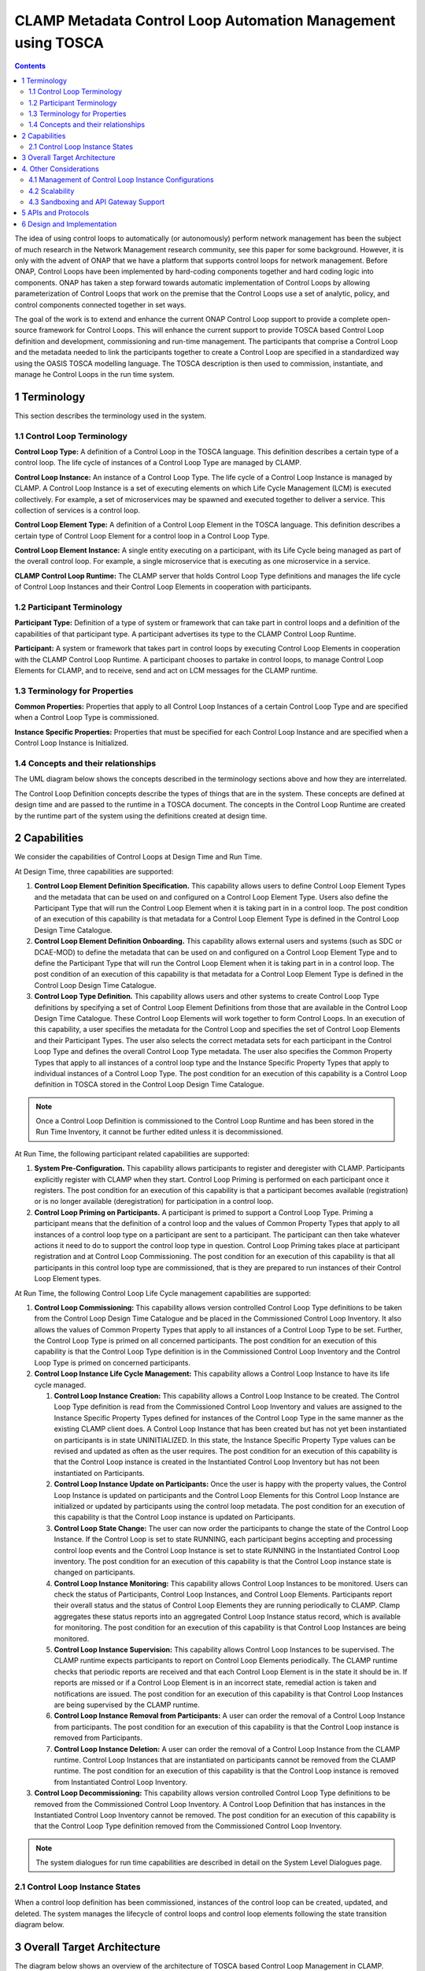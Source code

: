 .. This work is licensed under a Creative Commons Attribution 4.0 International License.

.. _clamp-builtin-label:

CLAMP Metadata Control Loop Automation Management using TOSCA
#############################################################


.. contents::
    :depth: 4

The idea of using control loops to automatically (or autonomously) perform network management
has been the subject of much research in the Network Management research community, see this
paper for some background. However, it is only with the advent of ONAP that we have a platform
that supports control loops for network management. Before ONAP, Control Loops have been
implemented by hard-coding components together and hard coding logic into components. ONAP
has taken a step forward towards automatic implementation of Control Loops by allowing
parameterization of Control Loops that work on the premise that the Control Loops use a set
of analytic, policy, and control components connected together in set ways.

The goal of the work is to extend and enhance the current ONAP Control Loop support to provide
a complete open-source framework for Control Loops. This will enhance the current support to
provide TOSCA based Control Loop definition and development, commissioning and run-time management.
The participants that comprise a Control Loop and the metadata needed to link the participants
together to create a Control Loop are specified in a standardized way using the OASIS TOSCA
modelling language. The TOSCA description is then used to commission, instantiate, and manage
he Control Loops in the run time system.

.. image:: images/01-controlloop-overview.png

1 Terminology
=============

This section describes the terminology used in the system.

1.1 Control Loop Terminology
----------------------------

**Control Loop Type:** A definition of a Control Loop in the TOSCA language. This definition describes
a certain type of a control loop. The life cycle of instances of a Control Loop Type are managed
by CLAMP.

**Control Loop Instance:** An instance of a Control Loop Type. The life cycle of a Control Loop
Instance is managed by CLAMP. A Control Loop Instance is a set of executing elements on which
Life Cycle Management (LCM) is executed collectively. For example, a set of microservices may be
spawned and executed together to deliver a service. This collection of services is a control loop.

**Control Loop Element Type:** A definition of a Control Loop Element in the TOSCA language. This
definition describes a certain type of Control Loop Element for a control loop in a Control
Loop Type.

**Control Loop Element Instance:** A single entity executing on a participant, with its Life Cycle
being managed as part of the overall control loop. For example, a single microservice that is
executing as one microservice in a service.

**CLAMP Control Loop Runtime:** The CLAMP server that holds Control Loop Type definitions and manages
the life cycle of Control Loop Instances and their Control Loop Elements in cooperation with
participants.


1.2 Participant Terminology
---------------------------

**Participant Type:** Definition of a type of system or framework that can take part in control
loops and a definition of the capabilities of that participant type. A participant advertises
its type to the CLAMP Control Loop Runtime.

**Participant:** A system or framework that takes part in control loops by executing Control Loop
Elements in cooperation with the CLAMP Control Loop Runtime. A participant chooses to partake
in control loops, to manage Control Loop Elements for CLAMP, and to receive, send and act on
LCM messages for the CLAMP runtime.

1.3 Terminology for Properties
------------------------------

**Common Properties:** Properties that apply to all Control Loop Instances of a certain Control
Loop Type and are specified when a Control Loop Type is commissioned.

**Instance Specific Properties:** Properties that must be specified for each Control Loop Instance
and are specified when a Control Loop Instance is Initialized.

1.4 Concepts and their relationships
------------------------------------

The UML diagram below shows the concepts described in the terminology sections above and how
they are interrelated.

.. image:: images/02-controlloop-concepts.png

The Control Loop Definition concepts describe the types of things that are in the system. These
concepts are defined at design time and are passed to the runtime in a TOSCA document. The
concepts in the Control Loop Runtime are created by the runtime part of the system using the
definitions created at design time.


2 Capabilities
==============

We consider the capabilities of Control Loops at Design Time and Run Time.

At Design Time, three capabilities are supported:

#. **Control Loop Element Definition Specification.** This capability allows users to define Control
   Loop Element Types and the metadata that can be used on and configured on a Control Loop Element
   Type. Users also define the Participant Type that will run the Control Loop Element when it is
   taking part in in a control loop. The post condition of an execution of this capability is that
   metadata for a Control Loop Element Type is defined in the Control Loop Design Time Catalogue.

#. **Control Loop Element Definition Onboarding.** This capability allows external users and systems
   (such as SDC or DCAE-MOD) to define the metadata that can be used on and configured on a Control
   Loop Element Type and to define the Participant Type that will run the Control Loop Element when
   it is taking part in in a control loop. The post condition of an execution of this capability
   is that metadata for a Control Loop Element Type is defined in the Control Loop Design Time
   Catalogue.

#. **Control Loop Type Definition.** This capability allows users and other systems to create Control
   Loop Type definitions by specifying a set of Control Loop Element Definitions from those that
   are available in the Control Loop Design Time Catalogue. These Control Loop Elements will
   work together to form Control Loops. In an execution of this capability, a user specifies the
   metadata for the Control Loop and specifies the set of Control Loop Elements and their Participant
   Types. The user also selects the correct metadata sets for each participant in the Control Loop
   Type and defines the overall Control Loop Type metadata. The user also specifies the Common
   Property Types that apply to all instances of a control loop type and the Instance Specific
   Property Types that apply to individual instances of a Control Loop Type. The post condition for
   an execution of this capability is a Control Loop definition in TOSCA stored in the Control Loop
   Design Time Catalogue.

.. note::
    Once a Control Loop Definition is commissioned to the Control Loop Runtime and has been
    stored in the Run Time Inventory, it cannot be further edited unless it is decommissioned.


At Run Time, the following participant related capabilities are supported:

#. **System Pre-Configuration.** This capability allows participants to register and deregister
   with CLAMP. Participants explicitly register with CLAMP when they start. Control Loop Priming
   is performed on each participant once it registers. The post condition for an execution of this
   capability is that a participant becomes available (registration) or is no longer available
   (deregistration) for participation in a control loop.

#. **Control Loop Priming on Participants.** A participant is primed to support a Control Loop Type.
   Priming a participant means that the definition of a control loop and the values of Common
   Property Types that apply to all instances of a control loop type on a participant are sent
   to a participant. The participant can then take whatever actions it need to do to support
   the control loop type in question. Control Loop Priming takes place at participant
   registration and at Control Loop Commissioning. The post condition for an execution of this
   capability is that all participants in this control loop type are commissioned, that is they
   are prepared to run instances of their Control Loop Element types.


At Run Time, the following Control Loop Life Cycle management capabilities are supported:

#. **Control Loop Commissioning:** This capability allows version controlled Control Loop Type
   definitions to be taken from the Control Loop Design Time Catalogue and be placed in the
   Commissioned Control Loop Inventory. It also allows the values of Common Property Types
   that apply to all instances of a Control Loop Type to be set. Further, the Control Loop
   Type is primed on all concerned participants. The post condition for an execution of this
   capability is that the Control Loop Type definition is in the Commissioned Control Loop
   Inventory and the Control Loop Type is primed on concerned participants.

#. **Control Loop Instance Life Cycle Management:** This capability allows a Control Loop
   Instance to have its life cycle managed.

   #. **Control Loop Instance Creation:** This capability allows a Control Loop Instance to be
      created. The Control Loop Type definition is read from the Commissioned Control Loop
      Inventory and values are assigned to the Instance Specific Property Types defined for
      instances of the Control Loop Type in the same manner as the existing CLAMP client does.
      A Control Loop Instance that has been created but has not yet been instantiated on
      participants is in state UNINITIALIZED. In this state, the Instance Specific Property Type
      values can be revised and updated as often as the user requires. The post condition for an
      execution of this capability is that the Control Loop instance is created in the
      Instantiated Control Loop Inventory but has not been instantiated on Participants.

   #. **Control Loop Instance Update on Participants:** Once the user is happy with the property
      values, the Control Loop Instance is updated on participants and the Control Loop Elements
      for this Control Loop Instance are initialized or updated by participants using the control
      loop metadata. The post condition for an execution of this capability is that the Control
      Loop instance is updated on Participants.

   #. **Control Loop State Change:** The user can now order the participants to change the state
      of the Control Loop Instance. If the Control Loop is set to state RUNNING, each participant
      begins accepting and processing control loop events and the Control Loop Instance is set
      to state RUNNING in the Instantiated Control Loop inventory. The post condition for an
      execution of this capability is that the Control Loop instance state is changed on
      participants.

   #. **Control Loop Instance Monitoring:** This capability allows Control Loop Instances to be
      monitored. Users can check the status of Participants, Control Loop Instances, and Control
      Loop Elements. Participants report their overall status and the status of Control Loop
      Elements they are running periodically to CLAMP. Clamp aggregates these status reports
      into an aggregated Control Loop Instance status record, which is available for monitoring.
      The post condition for an execution of this capability is that Control Loop Instances are
      being monitored.

   #. **Control Loop Instance Supervision:** This capability allows Control Loop Instances to be
      supervised. The CLAMP runtime expects participants to report on Control Loop Elements
      periodically. The CLAMP runtime checks that periodic reports are received and that each
      Control Loop Element is in the state it should be in. If reports are missed or if a
      Control Loop Element is in an incorrect state, remedial action is taken and notifications
      are issued. The post condition for an execution of this capability is that Control Loop
      Instances are being supervised by the CLAMP runtime.

   #. **Control Loop Instance Removal from Participants:** A user can order the removal of a Control
      Loop Instance from participants. The post condition for an execution of this capability is
      that the Control Loop instance is removed from Participants.

   #. **Control Loop Instance Deletion:** A user can order the removal of a Control Loop Instance
      from the CLAMP runtime. Control Loop Instances that are instantiated on participants cannot
      be removed from the CLAMP runtime. The post condition for an execution of this capability
      is that the Control Loop instance is removed from Instantiated Control Loop Inventory.

#. **Control Loop Decommissioning:** This capability allows version controlled Control Loop Type
   definitions to be removed from the Commissioned Control Loop Inventory. A Control Loop
   Definition that has instances in the Instantiated Control Loop Inventory cannot be removed.
   The post condition for an execution of this capability is that the Control Loop Type
   definition removed from the Commissioned Control Loop Inventory.

.. note::
    The system dialogues for run time capabilities are described in detail on the
    System Level Dialogues page.


2.1 Control Loop Instance States
--------------------------------

When a control loop definition has been commissioned, instances of the control loop can be
created, updated, and deleted. The system manages the lifecycle of control loops and control
loop elements following the state transition diagram below.

.. image:: images/03-controlloop-instance-states.png

3 Overall Target Architecture
=============================

The diagram below shows an overview of the architecture of TOSCA based Control Loop
Management in CLAMP.

.. image:: images/04-overview.png

Following the ONAP Reference Architecture, the architecture has a Design Time part and
a Runtime part.

The Design Time part of the architecture allows a user to specify metadata for participants.
It also allows users to compose control loops. The Design Time Catalogue contains the metadata
primitives and control loop definition primitives for composition of control loops. As shown
in the figure above, the Design Time component provides a system where Control Loops can be
designed and defined in metadata. This means that a Control Loop can have any arbitrary
structure and the Control Loop developers can use whatever analytic, policy, or control
participants they like to implement their Control Loop. At composition time, the user
parameterises the Control Loop and stores it in the design time catalogue. This catalogue
contains the primitive metadata for any participants that can be used to compose a Control
Loop. A Control Loop SDK is used to compose a Control Loop by aggregating the metadata for
the participants chosen to be used in a Control Loop and by constructing the references between
the participants. The architecture of the Control Loop Design Time part will be elaborated in
future releases.

Composed Control Loops are commissioned on the run time part of the system, where they are
stored in the Commissioned Control Loop inventory and are available for instantiation. The
Commissioning component provides a CRUD REST interface for Control Loop Types, and implements
CRUD of Control Loop Types. Commissioning also implements validation and persistence of incoming
Control Loop Types. It also guarantees the integrity of updates and deletions of Control Loop
Types, such as performing updates accordance with semantic versioning rules and ensuring that
deletions are not allowed on Control Loop Types that have instances defined.

The Instantiation component manages the Life Cycle Management of Control Loop Instances and
their Control Loop Elements. It publishes a REST interface that is used to create Control Loop
Instances and set values for Common and Instance Specific properties. This REST interface is
public and is used by the CLAMP GUI. It may also be used by any other client via the public
REST interface. the REST interface also allows the state of Control Loop Instances to be changed.
A user can change the state of Control Loop Instances as described in the state transition
diagram shown in section 2 above. The Instantiation component issues update and state change
messages via DMaaP to participants so that they can update and mange the state of the Control
Loop Elements they are responsible for. The Instantiation component also implements persistence
of Control Loop Instances, control loop elements, and their state changes.

The Monitoring component reads updates sent by participants. Participants report on the
state of their Control Loop Elements periodically and in response to a message they have
received from the Instantiation component. The Monitoring component reads the contents of
the participant messages and persists their state updates and statistics records. It also
publishes a REST interface that publishes the current state of all Participants, Control
Loop Instances and their Control Loop Elements, as well as publishing Participant and
Control Loop statistics.

The Supervision component is responsible for checking that Control Loop Instances are correctly
instantiated and are in the correct state (UNINITIALIZED/READY/RUNNING). It also handles
timeouts and on state changes to Control Loop Instances, and retries and rolls back state
changes where state changes failed.

A Participant is an executing component that partakes in control loops. More explicitly, a
Participant is something that implements the Participant Instantiation and Participant
Monitoring messaging protocol over DMaaP for Life Cycle management of Control Loop Elements.
A Participant runs Control Loop Elements and manages and reports on their life cycle
following the instructions it gets from the CLAMP runtime in messages delivered over DMaaP.

In the figure above, five participants are shown. A Configuration Persistence Participant
manages Control Loop Elements that interact with the ONAP Configuration Persistence Service
to store common data. The DCAE Participant runs Control Loop Elements that manage DCAE
microservices. The Kubernetes Participant hosts the Control Loop Elements that are managing
the life cycle of microservices in control loops that are in a Kubernetes ecosystem. The
Policy Participant handles the Control Loop Elements that interact with the Policy Framework
to manage policies for control loops. A Controller Participant such as the CDS Participant
runs Control Loop Elements that load metadata and configure controllers so that they can
partake in control loops. Any third party Existing System Participant can be developed to
run Control Loop Elements that interact with any existing system (such as an operator's
analytic, machine learning, or artificial intelligence system) so that those systems can
partake in control loops.

4. Other Considerations
=======================

4.1 Management of Control Loop Instance Configurations
------------------------------------------------------

In order to keep management of versions of the configuration of control loop instances
straightforward and easy to implement, the following version management scheme using
semantic versioning is implemented. Each configuration of a Control Loop Instance and
configuration of a Control Loop Element has a semantic version with 3 digits indicating
the major.minor.patch number of the version.

Note that a configuration means a full set of parameter values for a Control Loop Instance.

.. image:: images/05-upgrade-states.png

Change constraints:

A Control Loop or Control Loop Element in state **RUNNING** can be changed to a higher patch
level or rolled back to a lower patch level. This means that hot changes that do not
impact the structure of a Control Loop or its elements can be executed.

A Control Loop or Control Loop Element in state **PASSIVE** can be changed to a higher
minor/patch level or rolled back to a lower minor/patch level. This means that structural
changes to Control Loop Elements that do not impact the Control Loop as a whole can be
executed by taking the control loop to state **PASSIVE**.

A Control Loop or Control Loop Element in state **UNINITIALIZED** can be changed to a higher
major/minor/patch level or rolled back to a lower major/minor/patch level. This means
that where the structure of the entire control loop is changed, the control loop must
be uninitialized and reinitialized.

If a Control Loop Element has a minor version change, then its Control Loop Instance must
have at least a minor version change.

If a Control Loop Element has a major version change, then its Control Loop Instance must
have a major version change.

4.2 Scalability
---------------

The system is designed to be inherently scalable. The CLAMP runtime is stateless, all state
is preserved in the Instantiated Control Loop inventory in the database. When the user
requests an operation such as an instantiation, activation, passivation, or an uninitialization
on a Control Loop Instance, the CLAMP runtime broadcasts the request to participants over
DMaaP and saves details of the request to the database. The CLAMP runtime does not directly
wait for responses to requests.

When a request is broadcast on DMaaP, the request is asynchronously picked up by participants
of the types required for the Control Loop Instance and those participants manage the life
cycle of its control loop elements. Periodically, each participant reports back on the status
of operations it has picked up for the Control Loop Elements it controls, together with
statistics on the Control Loop Elements over DMaaP. On reception of these participant messages,
the CLAMP runtime stores this information to its database.

The participant to use on a control loop can be selected from the registered participants
in either of two ways:

**Runtime-side Selection:** The CLAMP runtime selects a suitable participant from the list of
participants and sends the participant ID that should be used in the Participant Update message.
In this case, the CLAMP runtime decides on which participant will run the Control Loop Element
based on a suitable algorithm. Algorithms could be round robin based or load based.

**Participant-side Selection:** The CLAMP runtime sends a list of Participant IDs that may be used
in the Participant Update message. In this case, the candidate participants decide among
themselves which participant should host the Control Loop Element.

This approach makes it easy to scale Control Loop life cycle management. As Control Loop
Instance counts increase, more than one CLAMP runtime can be deployed and REST/supervision
operations on Control Loop Instances can run in parallel. The number of participants can
scale because an asynchronous broadcast mechanism is used for runtime-participant communication
and there is no direct connection or communication channel between participants and CLAMP
runtime servers. Participant state, Control Loop Instance state, and Control Loop Element
state is held in the database, so any CLAMP runtime server can handle operations for any
participant. Because many participants of a particular type can be deployed and participant
instances can load balance control loop element instances for different Control Loop Instances
of many types across themselves using a mechanism such as a Kubernetes cluster.


4.3 Sandboxing and API Gateway Support
--------------------------------------

At runtime, interaction between ONAP platform services and application microservices are
relatively unconstrained, so interactions between Control Loop Elements for a given Control
Loop Instance remain relatively unconstrained. A proposal to support access-controlled access
to and between ONAP services will improve this. This can be complemented by intercepting and
controlling services accesses between Control Loop Elements for Control Loop Instances for
some/all Control Loop types.

API gateways such as Kong have emerged as a useful technology for exposing and controlling
service endpoint access for applications and services. When a Control Loop Type is onboarded,
or when Control Loop Instances are created in the Participants, CLAMP can configure service
endpoints between Control Loop Elements to redirect through an API Gateway.

Authentication and access-control rules can then be dynamically configured at the API gateway
to support constrained access between Control Loop Elements and Control Loop Instances.

The diagram below shows the approach for configuring API Gateway access at Control Loop
Instance and Control Loop Element level.

.. image:: images/06-api-gateway-sandbox.png

At design time, the Control Loop type definition specifies the type of API gateway configuration
that should be supported at Control Loop and Control Loop Element levels.

At runtime, the CLAMP can configure the API gateway to enable (or deny) interactions between
Control Loop Instances and individually for each Control Loop Element. All service-level
interactions in/out of a Control Loop Element, except that to/from the API Gateway, can be
blocked by networking policies, thus sandboxing a Control Loop Element and an entire Control
Loop Instance if desired. Therefore, a Control Loop Element will only have access to the APIs
that are configured and enabled for the Control Loop Element/Instance in the API gateway.

For some Control Loop Element Types the Participant can assist with service endpoint
reconfiguration, service request/response redirection to/from the API Gateway, or
annotation of requests/responses.

Once the Control Loop instance is instantiated on participants, the participants configure
the API gateway with the Control Loop Instance level configuration and with the specific
configuration for their Control Loop Element.

Monitoring and logging of the use of the API gateway may also be provided. Information and
statistics on API gateway use can be read from the API gateway and passed back in monitoring
messages to the CLAMP runtime.

Additional isolation and execution-environment sandboxing can be supported depending on the
Control Loop Element Type. For example: ONAP policies for given Control Loop Instances/Types
can be executed in a dedicated PDP engine instances; DCAE or K8S-hosted services can executed
in isolated namespaces or in dedicated workers/clusters; etc..


5 APIs and Protocols
====================

The APIs and Protocols used by CLAMP for Control Loops are described on the pages below:

#. System Level Dialogues
#. Defining Control Loops in TOSCA for CLAMP
#. REST APIs for CLAMP Control Loops
#. The CLAMP Control Loop Participant Protocol


6 Design and Implementation
===========================

The design and implementation of TOSCA Control Loops in CLAMP is described for each executable entity on the pages below:

#. The CLAMP Runtime Server
#. CLAMP Participants
#. The CLAMP GUI
#. Building and running CLAMP
#. Testing CLAMP
